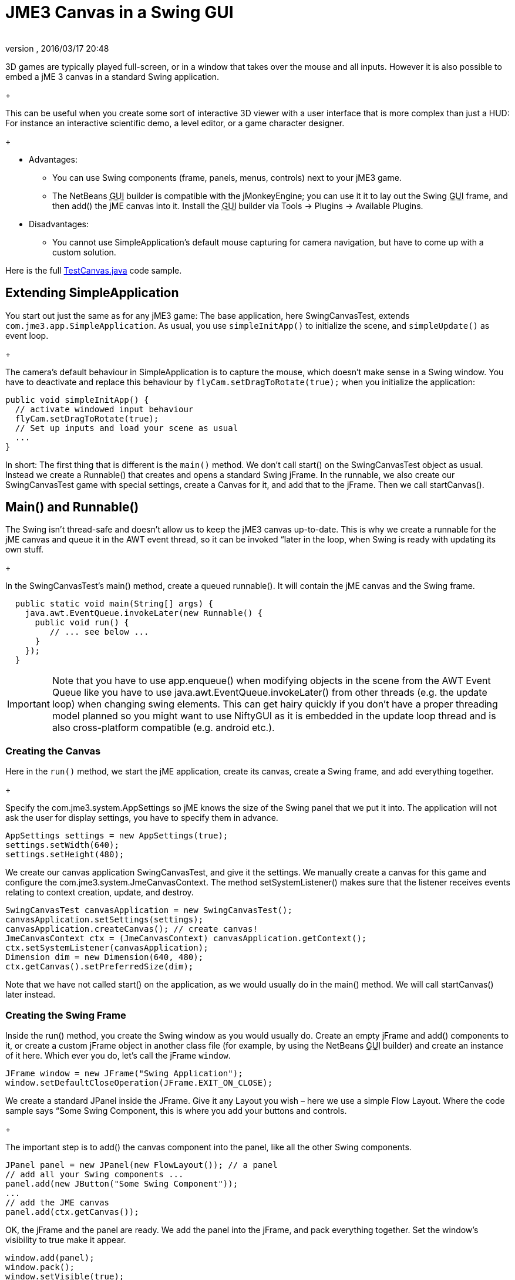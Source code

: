 = JME3 Canvas in a Swing GUI
:author: 
:revnumber: 
:revdate: 2016/03/17 20:48
:keywords: documentation, gui
:relfileprefix: ../../
:imagesdir: ../..
ifdef::env-github,env-browser[:outfilesuffix: .adoc]


3D games are typically played full-screen, or in a window that takes over the mouse and all inputs. However it is also possible to embed a jME 3 canvas in a standard Swing application. +
+

This can be useful when you create some sort of interactive 3D viewer with a user interface that is more complex than just a HUD: For instance an interactive scientific demo, a level editor, or a game character designer. +
+



*  Advantages:
**  You can use Swing components (frame, panels, menus, controls) next to your jME3 game.
**  The NetBeans +++<abbr title="Graphical User Interface">GUI</abbr>+++ builder is compatible with the jMonkeyEngine; you can use it it to lay out the Swing +++<abbr title="Graphical User Interface">GUI</abbr>+++ frame, and then add() the jME canvas into it. Install the +++<abbr title="Graphical User Interface">GUI</abbr>+++ builder via Tools → Plugins → Available Plugins.

*  Disadvantages:
**  You cannot use SimpleApplication's default mouse capturing for camera navigation, but have to come up with a custom solution.


Here is the full link:http://code.google.com/p/jmonkeyengine/source/browse/trunk/engine/src/test/jme3test/awt/TestCanvas.java[TestCanvas.java] code sample.



== Extending SimpleApplication

You start out just the same as for any jME3 game: The base application, here SwingCanvasTest, extends `com.jme3.app.SimpleApplication`. As usual, you use `simpleInitApp()` to initialize the scene, and `simpleUpdate()` as event loop. +
+

The camera's default behaviour in SimpleApplication is to capture the mouse, which doesn't make sense in a Swing window. You have to deactivate and replace this behaviour by `flyCam.setDragToRotate(true);` when you initialize the application:


[source,java]
----

public void simpleInitApp() {
  // activate windowed input behaviour
  flyCam.setDragToRotate(true);
  // Set up inputs and load your scene as usual
  ...
}
----

In short: The first thing that is different is the `main()` method. We don't call start() on the SwingCanvasTest object as usual. Instead we create a Runnable() that creates and opens a standard Swing jFrame. In the runnable, we also create our SwingCanvasTest game with special settings, create a Canvas for it, and add that to the jFrame. Then we call startCanvas().



== Main() and Runnable()

The Swing isn't thread-safe and doesn't allow us to keep the jME3 canvas up-to-date. This is why we create a runnable for the jME canvas and queue it in the AWT event thread, so it can be invoked “later in the loop, when Swing is ready with updating its own stuff. +
+

In the SwingCanvasTest's main() method, create a queued runnable(). It will contain the jME canvas and the Swing frame.


[source,java]
----

  public static void main(String[] args) {
    java.awt.EventQueue.invokeLater(new Runnable() {
      public void run() {
         // ... see below ...
      }
    });
  }

----


[IMPORTANT]
====
Note that you have to use app.enqueue() when modifying objects in the scene from the AWT Event Queue like you have to use java.awt.EventQueue.invokeLater() from other threads (e.g. the update loop) when changing swing elements. This can get hairy quickly if you don’t have a proper threading model planned so you might want to use NiftyGUI as it is embedded in the update loop thread and is also cross-platform compatible (e.g. android etc.).
====




=== Creating the Canvas

Here in the `run()` method, we start the jME application, create its canvas, create a Swing frame, and add everything together. +
+

Specify the com.jme3.system.AppSettings so jME knows the size of the Swing panel that we put it into. The application will not ask the user for display settings, you have to specify them in advance.


[source,java]
----
AppSettings settings = new AppSettings(true);
settings.setWidth(640);
settings.setHeight(480);
----

We create our canvas application SwingCanvasTest, and give it the settings. We manually create a canvas for this game and configure the com.jme3.system.JmeCanvasContext. The method setSystemListener() makes sure that the listener receives events relating to context creation, update, and destroy.


[source,java]
----
SwingCanvasTest canvasApplication = new SwingCanvasTest();
canvasApplication.setSettings(settings);
canvasApplication.createCanvas(); // create canvas!
JmeCanvasContext ctx = (JmeCanvasContext) canvasApplication.getContext();
ctx.setSystemListener(canvasApplication);
Dimension dim = new Dimension(640, 480);
ctx.getCanvas().setPreferredSize(dim);
----

Note that we have not called start() on the application, as we would usually do in the main() method. We will call startCanvas() later instead.



=== Creating the Swing Frame

Inside the run() method, you create the Swing window as you would usually do. Create an empty jFrame and add() components to it, or create a custom jFrame object in another class file (for example, by using the NetBeans +++<abbr title="Graphical User Interface">GUI</abbr>+++ builder) and create an instance of it here.
Which ever you do, let's call the jFrame `window`.


[source,java]
----
JFrame window = new JFrame("Swing Application");
window.setDefaultCloseOperation(JFrame.EXIT_ON_CLOSE);
----

We create a standard JPanel inside the JFrame. Give it any Layout you wish – here we use a simple Flow Layout. Where the code sample says “Some Swing Component, this is where you add your buttons and controls. +
+

The important step is to add() the canvas component into the panel, like all the other Swing components.


[source,java]
----
JPanel panel = new JPanel(new FlowLayout()); // a panel
// add all your Swing components ...
panel.add(new JButton("Some Swing Component"));
...
// add the JME canvas
panel.add(ctx.getCanvas());

----

OK, the jFrame and the panel are ready. We add the panel into the jFrame, and pack everything together. Set the window's visibility to true make it appear.


[source,java]
----

window.add(panel);
window.pack();
window.setVisible(true);
----

Remember that we haven't called start() on the jME appliation yet? For the canvas, there is a special `startCanvas()` method that you must call now:


[source,java]
----
canvasApplication.startCanvas();
----

Clean, build, and run!



== Navigation

Remember, to navigate in the scene, click and drag (!) the mouse, or press the WASD keys. Depending on your game you may even want to define custom inputs to handle navigation in this untypical environment.

